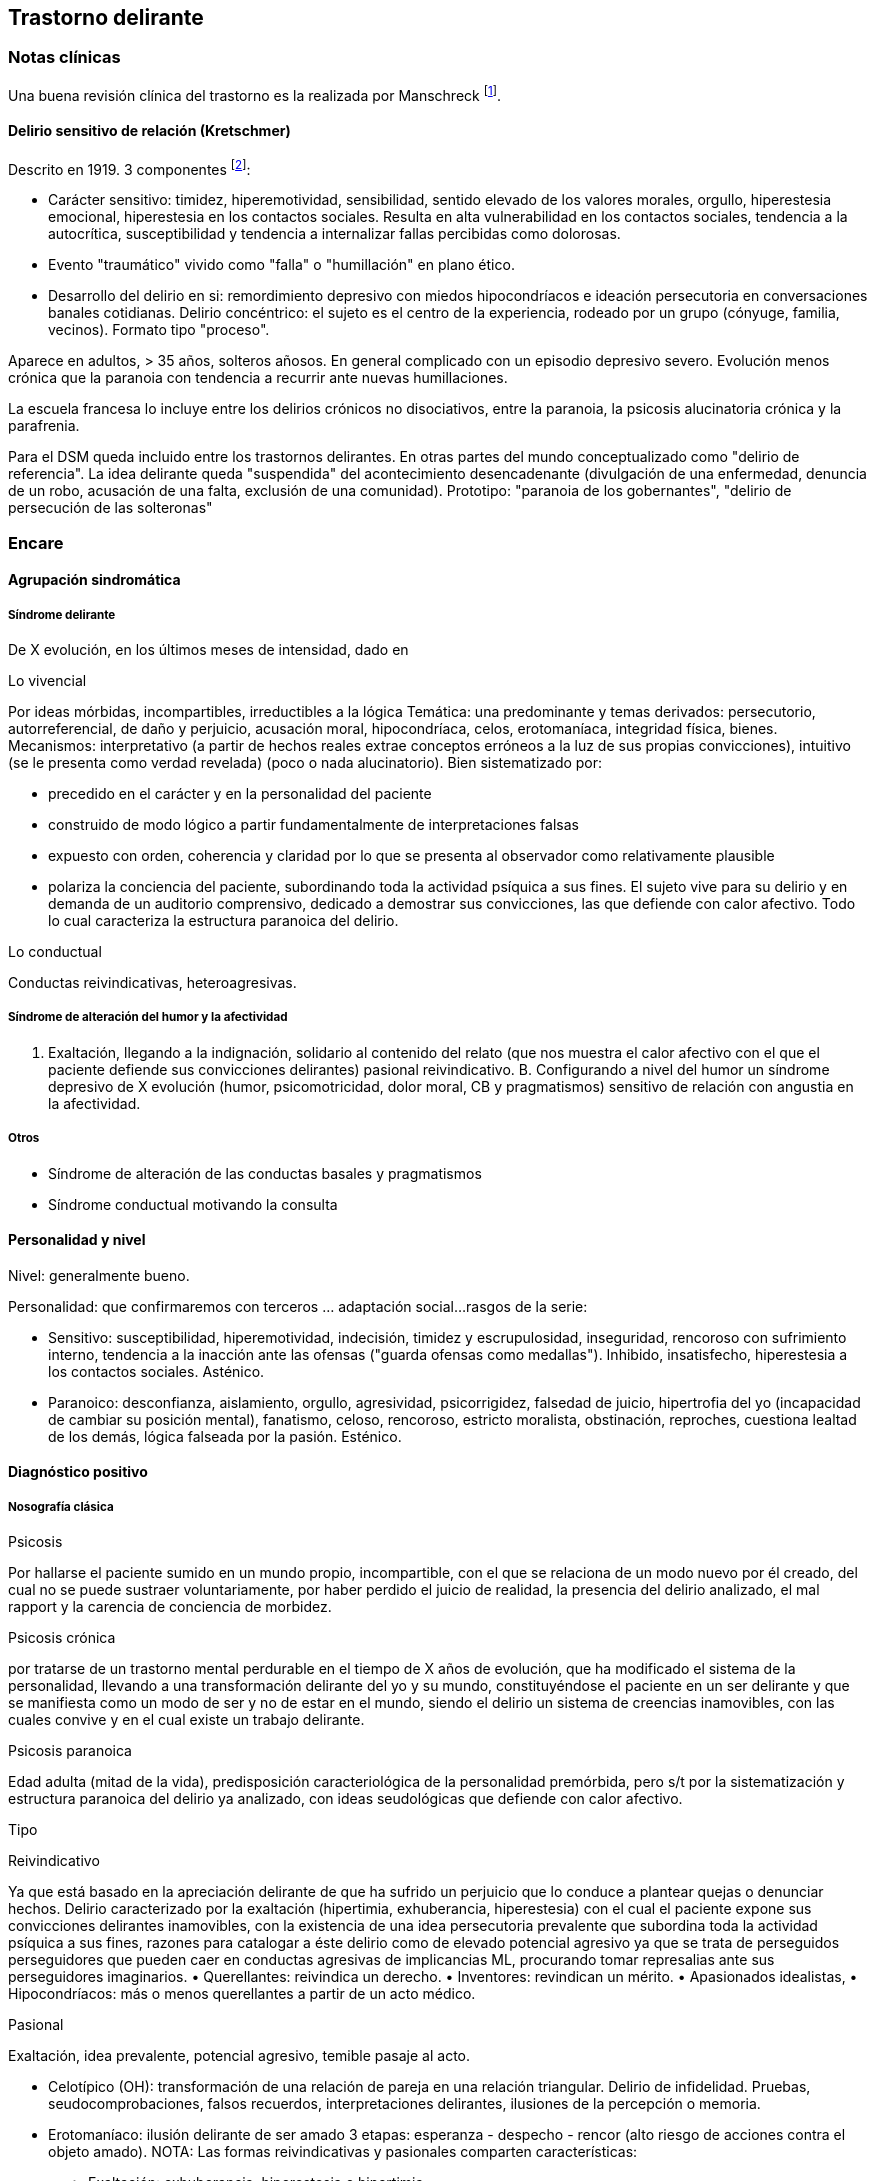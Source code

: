 == Trastorno delirante

=== Notas clínicas

Una buena revisión clínica del trastorno es la realizada por Manschreck
footnote:[Manschreck, T. C., & Khan, N. L. (2006). Recent advances in
the treatment of delusional disorder. The Canadian Journal of
Psychiatry, 51(2), 114-119. ISO 690].

==== Delirio sensitivo de relación (Kretschmer)

Descrito en 1919. 3 componentes footnote:[Widakowich, C., Van Wettere,
L., Hubain, P., & Snacken, J. (2013). 1938–Actuality of the Kretschmer’s
sensitive delusion of reference in the DSM V era: two case reports.
European Psychiatry, 28(S1), 1-1.]:

* Carácter sensitivo: timidez, hiperemotividad, sensibilidad, sentido
elevado de los valores morales, orgullo, hiperestesia emocional,
hiperestesia en los contactos sociales. Resulta en alta vulnerabilidad
en los contactos sociales, tendencia a la autocrítica, susceptibilidad y
tendencia a internalizar fallas percibidas como dolorosas.
* Evento "traumático" vivido como "falla" o "humillación" en plano
ético.
* Desarrollo del delirio en si: remordimiento depresivo con miedos
hipocondríacos e ideación persecutoria en conversaciones banales
cotidianas. Delirio concéntrico: el sujeto es el centro de la
experiencia, rodeado por un grupo (cónyuge, familia, vecinos). Formato
tipo "proceso".

Aparece en adultos, > 35 años, solteros añosos. En general complicado
con un episodio depresivo severo. Evolución menos crónica que la
paranoia con tendencia a recurrir ante nuevas humillaciones.

La escuela francesa lo incluye entre los delirios crónicos no
disociativos, entre la paranoia, la psicosis alucinatoria crónica y la
parafrenia.

Para el DSM queda incluido entre los trastornos delirantes. En otras
partes del mundo conceptualizado como "delirio de referencia". La idea
delirante queda "suspendida" del acontecimiento desencadenante
(divulgación de una enfermedad, denuncia de un robo, acusación de una
falta, exclusión de una comunidad). Prototipo: "paranoia de los
gobernantes", "delirio de persecución de las solteronas"

=== Encare

==== Agrupación sindromática

===== Síndrome delirante

De X evolución, en los últimos meses de intensidad, dado en

Lo vivencial

Por ideas mórbidas, incompartibles, irreductibles a la lógica Temática:
una predominante y temas derivados: persecutorio, autorreferencial, de
daño y perjuicio, acusación moral, hipocondríaca, celos, erotomaníaca,
integridad física, bienes. Mecanismos: interpretativo (a partir de
hechos reales extrae conceptos erróneos a la luz de sus propias
convicciones), intuitivo (se le presenta como verdad revelada) (poco o
nada alucinatorio). Bien sistematizado por:

* precedido en el carácter y en la personalidad del paciente
* construido de modo lógico a partir fundamentalmente de
interpretaciones falsas
* expuesto con orden, coherencia y claridad por lo que se presenta al
observador como relativamente plausible
* polariza la conciencia del paciente, subordinando toda la actividad
psíquica a sus fines. El sujeto vive para su delirio y en demanda de un
auditorio comprensivo, dedicado a demostrar sus convicciones, las que
defiende con calor afectivo. Todo lo cual caracteriza la estructura
paranoica del delirio.

Lo conductual

Conductas reivindicativas, heteroagresivas.

===== Síndrome de alteración del humor y la afectividad

A. Exaltación, llegando a la indignación, solidario al contenido del
relato (que nos muestra el calor afectivo con el que el paciente
defiende sus convicciones delirantes) pasional reivindicativo. B.
Configurando a nivel del humor un síndrome depresivo de X evolución
(humor, psicomotricidad, dolor moral, CB y pragmatismos) sensitivo de
relación con angustia en la afectividad.

===== Otros

* Síndrome de alteración de las conductas basales y pragmatismos
* Síndrome conductual motivando la consulta

==== Personalidad y nivel

Nivel: generalmente bueno.

Personalidad: que confirmaremos con terceros ... adaptación social...
rasgos de la serie:

* Sensitivo: susceptibilidad, hiperemotividad, indecisión, timidez y
escrupulosidad, inseguridad, rencoroso con sufrimiento interno,
tendencia a la inacción ante las ofensas ("guarda ofensas como
medallas"). Inhibido, insatisfecho, hiperestesia a los contactos
sociales. Asténico.
* Paranoico: desconfianza, aislamiento, orgullo, agresividad,
psicorrigidez, falsedad de juicio, hipertrofia del yo (incapacidad de
cambiar su posición mental), fanatismo, celoso, rencoroso, estricto
moralista, obstinación, reproches, cuestiona lealtad de los demás,
lógica falseada por la pasión. Esténico.

==== Diagnóstico positivo

===== Nosografía clásica

Psicosis

Por hallarse el paciente sumido en un mundo propio, incompartible, con
el que se relaciona de un modo nuevo por él creado, del cual no se puede
sustraer voluntariamente, por haber perdido el juicio de realidad, la
presencia del delirio analizado, el mal rapport y la carencia de
conciencia de morbidez.

Psicosis crónica

por tratarse de un trastorno mental perdurable en el tiempo de X años de
evolución, que ha modificado el sistema de la personalidad, llevando a
una transformación delirante del yo y su mundo, constituyéndose el
paciente en un ser delirante y que se manifiesta como un modo de ser y
no de estar en el mundo, siendo el delirio un sistema de creencias
inamovibles, con las cuales convive y en el cual existe un trabajo
delirante.

Psicosis paranoica

Edad adulta (mitad de la vida), predisposición caracteriológica de la
personalidad premórbida, pero s/t por la sistematización y estructura
paranoica del delirio ya analizado, con ideas seudológicas que defiende
con calor afectivo.

Tipo

Reivindicativo

Ya que está basado en la apreciación delirante de que ha sufrido un
perjuicio que lo conduce a plantear quejas o denunciar hechos. Delirio
caracterizado por la exaltación (hipertimia, exhuberancia, hiperestesia)
con el cual el paciente expone sus convicciones delirantes inamovibles,
con la existencia de una idea persecutoria prevalente que subordina toda
la actividad psíquica a sus fines, razones para catalogar a éste delirio
como de elevado potencial agresivo ya que se trata de perseguidos
perseguidores que pueden caer en conductas agresivas de implicancias ML,
procurando tomar represalias ante sus perseguidores imaginarios. •
Querellantes: reivindica un derecho. • Inventores: revindican un mérito.
• Apasionados idealistas, • Hipocondríacos: más o menos querellantes a
partir de un acto médico.

Pasional

Exaltación, idea prevalente, potencial agresivo, temible pasaje al acto.

* Celotípico (OH): transformación de una relación de pareja en una
relación triangular. Delirio de infidelidad. Pruebas,
seudocomprobaciones, falsos recuerdos, interpretaciones delirantes,
ilusiones de la percepción o memoria.
* Erotomaníaco: ilusión delirante de ser amado 3 etapas: esperanza -
despecho - rencor (alto riesgo de acciones contra el objeto amado).
NOTA: Las formas reivindicativas y pasionales comparten características:
** Exaltación: exhuberancia, hiperestesia o hipertimia.
** Idea prevalente: subordina toda su vida, convicción absoluta.
** Desarrollo en sector: el delirio penetra "como una cuña" en la
realidad.
* Sensitivo de relación: delirio de bajo potencial agresivo ya que el
fondo caracteriológico es menos rígido con reacciones hiposténicas y
depresiones. Se desarrolla con angustia y tensión bajo la convicción de
ser objeto de un interés enojoso o humillante. El delirante se siente el
centro de una malevolencia. Pueden estar prendidos a un acontecimiento
pasado y son expresión de conflictos inconscientes entre el paciente y
un grupo (delirio de relación). Tendencia a reacciones depresivas.
Delirio de relación: es vivido como un conflicto del sujeto con otro o
con un grupo (delirio de persecutorio de las solteronas).
* Delirio de interpretación (Serieux y Capgras): temas persecutorios o
de grandeza, interpretación, avanza en red, tomando elementos para
afirmar el delirio, combativo, convincente. Necesidad de explicación
global, interpretación según sistema de significación fundamental
(interpretaciones, ilusiones, seudorrazonamientos, suposiciones)
elaboración delirante sistematización).

Descompensado

Por: • síndrome depresivo • Aumento de producción delirante (con o sin
cambio cualitativo) • síndrome conductual Que ha llevado en los últimos
tiempos a una alteración de las conductas basales y pragmatismos
(ejemplos).

Causa de descompensación

• Biológico: abandono de la medicación.

• Psicosocial: amenaza a su: intimidad, moralidad rígida, problemática
homosexual inconsciente, herida narcisista.

EN SUMA: Delirio crónico paranoico de tipo: • Reivindicativo = inventor,
querellante, apasionado idealista • Pasional = celotípico, erotomaníaco.
• Sensitivo de relación Actualmente descompensado por X.

===== CIE-10 - DSM-IV

Requiere: A. Ideas delirantes no extrañas (implican situaciones que
ocurren en la vida real) de al menos 1 mes de duración + B. Nunca cumple
criterio A de esquizofrenia (pueden haber alucinaciones táctiles u
olfatorias si están vinculadas al tema delirante) + C. Sin deterioro de
pragmatismos (excepto por impacto directo de ideas delirantes) + D. Si
hubieron episodios afectivos simultáneamente con ideas delirantes,
fueron breves en relación a la duración de los períodos delirantes + E.
Descartar sustancias o enfermedad médica.

Especificadores: TIPO: según tema predominante

* Erotomaníaco: idea delirante de que otra persona (generalmente de
status superior) está enamorada del sujeto. * De grandiosidad: ideas
delirantes de exagerado valor, poder, conocimiento, identidad o ralación
especial con una divinidad o persona famosa. * Celotípico: ideas
delirantes de que la pareja es infiel. * Persecutorio: ideas delirantes
de que la persona (o alguien próximo) está siendo perjudicada de alguna
forma. * Somático: idea delirante de tener algún defecto físico o
enfermedad médica. * Mixto: no predomina ningún tema. * No especificado.

==== Diagnósticos diferenciales

. Trastorno de la personalidad: .. Trastorno paranoide de la
personalidad: no delirio, no alteración del juicio de realidad. .
Psicosis agudas: .. Episodio delirante agudo en un Trastorno paranoico
de la personalidad. No pensamos ya que este delirio lleva años de
evolución, no existe el inicio brusco ni el polimorfismo ni los
trastornos de conciencia de los episodios delirantes agudos. . Psicosis
crónica: .. Esquizofrenia paranoide: descartamos porque no existe en
nuestro paciente una evolución deficitaria, el delirio es sistematizado,
de estructura paranoica, y existe el calor afectivo con el que defiende
su sistema seudológico de creencias. .. Parafrenia: con la cual comparte
la carencia de déficit con mantenimiento de la actividad pragmática.
Pero en la parafrenia existe un pensamiento paralógico, fantástico a
mecanismo imaginativo, en general es pobremente sistematizado con
estructura paranoide. .. Otras paranoias. . Causa orgánica del delirio
(enfermedades médicas, sustancias): nos aleja de esta posibilidad: •
características de la personalidad premórbida • tipo de evolución • no
existencia de datos en la HC Pese a lo cual descartaremos por
paraclínica. . Demencia (según edad) • no existen elementos de déficit
intelectual • existen AP de ingresos anteriores por la misma causa (no
es el 1° episodio) En la demencia el delirio es más pobre y menos
sistematizado. . Melancolía delirante (el 1° a plantear si es un
sensitivo de relación). Si bien en ambos existe depresión y delirio, en
nuestro paciente consideramos el S° depresivo como secundario al
delirio. En este caso el delirio es generador de sintomatología
depresiva (en la Melancolía Delirante el delirio es generado por el
estado de humor melancólico). Además en nuestro paciente no existen
inhibición psicomotriz ni dolor moral. Nuestro paciente proyecta la
culpa y no la introyecta como en la melancolía delirante.

==== Diagnóstico etiopatogénico y psicopatológico

===== Etiopatogenia

Los estudios a nivel biológico son escasos. En lo imagenológico
footnote:[Vicens, V., Radua, J., Salvador, R., Anguera-Camos, M.,
Canales-Rodriguez, E. J., Sarro, S., ... & Pomarol-Clotet, E. (2016).
Structural and functional brain changes in delusional disorder. The
British Journal of Psychiatry, 208(2), 153-159.] se destaca:

- ↓ de la materia gris en la corteza medial frontal y cingulada
anterior, así como en la ínsula a nivel bilateral. - falla en la
desactivación de la corteza medial frontal medial y cingulada anterior
durante la realización de algunas tareas de desempeño continuo (test
N-back, mide memoria de trabajo) - ↓ de la conectividad de reposo en la
ínsula a nivel bilateral.

===== Psicopatología

Se evocan causas fundamentalmente psicológicas. Kretschmer hizo hincapié
en la predisposición psicológica de la personalidad premórbida de tipo
paranoico/sensitivo-paranoico que está en nuestro paciente dada por...

Psicoanálisis: comporta una fijación y regresión a estadios arcaicos del
desarrollo psicosexual sobre todo a pulsiones agresivas del estado
sádico-anal. Se utiliza el mecanismo de defensa psicótico de negación de
la realidad y el mecanismo de proyección mediante el cual coloca en otro
los sentimientos o ideas inaceptables para su yo. Los conflictos
inconscientes se proyectan en el delirio. Freud insistió en el delirio
de persecusión como una defensa contra pulsiones homosexuales
inconscientes. Un yo relativamente fuerte permite mediante la represión
una seudorracionalización que lleva a la elaboración de un sistema
relativamente coherente. Lacan: sentido autopunitivo de la Paranoia, que
encierra al sujeto en un sistema de persecución imaginaria que
simbolizaría un castigo deseado inconscientemente.

Jaspers: introduce el concepto de desarrollo: la paranoia es un fenómeno
morboso que se produce sobre la personalidad del sujeto, cambiando su
rumbo pero manteniendo su estructura, no existe quiebre vital, su vida
es unitaria. Proceso evolutivo que altera el desarrollo normal de la
personalidad. En la personalidad encontramos en la infancia: Un ambiente
donde lo extraño es vivido como persecutorio, ambiente donde el paciente
desarrolla su enfermedad, de fuerte contenido moral y religioso, con un
padre rígido y autoritario como predisponente. Conjuntamente existen
factores de estrés psicosocial que confrontan su rígida moral que
percibidos como amenazantes actúan sobre un terreno psicológicamente
predispuesto amenazando su: intimidad, problemática inconsciente,
moralidad rígida.

==== Paraclínica

El diagnóstico es clínico.

===== Biológico

{empty}1. Lo que tenga 2. Valoración general 3. Con vistas al
tratamiento (ECT de 2° elección únicamente)

===== Psicológico

Luego de superado el cuadro actual: Tests P y NP. SOCIAL • policía-juez
(al que lo envía) • familia: jerarquizar si solo contamos con el relato
del paciente (relato con "plausibilidad" obliga a corroborar datos con
terceros). • HC anteriores, tratamiento y respuestas • nivel de
funcionamiento sociolaboral • ajuste familiar premórbido y períodos
intercríticos • valorar red de soporte social • inventario de eventos
vitales y objetivar la reacción del paciente a ellos • informar sobre la
eventualidad de realizar ECT en caso de pobre respuesta a la medicación.
Despejaremos temores al respecto, explicando ventajas y efectos
secundarios y obtendremos un consentimiento informado por escrito.

==== Tratamiento

Destinado a:

* compensar el cuadro actual * actuar sobre enfermedad de fondo,
evitando futuras descompensaciones, favoreciendo la adaptación social
con reinserción laboral y correcta adopción de roles.

===== Cuadro actual

Internación o no según tipo y gravedad de descompensación. En orden de
preferencia: ambulatorio -> internación con consentimiento ->
internación compulsiva. Internaremos al paciente en Hospital
Psiquiátrico en habitación aislada en lo posible de común acuerdo por lo
que procuraremos obtener una relación cordial y de confianza. De no ser
posible efectuaremos la internación compulsiva ya que existe peligro
potencial (dado que se trata de perseguidos perseguidores) de hechos de
implicancias ML por sus frecuentes reacciones heteroagresivas con lo que
protegemos al paciente y a terceros. Vigilaremos fuga y
heteroagresividad. Equipo multidisciplinario.

.Biológico Según tipo y gravedad de descompensación: a) i/m o b) v/o.

{empty}a) Requiere medicación i/m Haloperidol: NL incisivo con acción
sobre el delirio: 5 mg i/m H8 y H20. Como profilaxis de efectos EP
(rigidez, rueda dentada, temblor, bradiquinesia) que se pueden ver con
esta medicación indicaremos dada la suspicacia persecutoria del
paciente, que puede perjudicar la adhesión al tratamiento, desde el
inicio, un antiparkinsoniano de síntesis como el Biperideno a dosis de 2
mg v/o H8 y H14. Una vez establecida la dosis de Haloperidol,
concentraremos en la noche ya que durante el sueño no aparecen estos
efectos. (Si este es el primer episodio. Si ya estaba tomando antes,
basarse en AP). Si en 3-4 días no notamos mejoría con aumento del monto
delirante, agregaremos 5 mg i/m de Haloperidol H14 con lo que llegaremos
a 15 mg/día. A medida que vaya retrocediendo el cuadro delirante y
logremos la sedación y el restablecimiento del sueño, pasaremos la
medicación a v/o. Sedación con Lorazepam i/m. Hipnótico: Flunitrazepam
i/m.

{empty}b) Vía oral: se prefiere ya que no perjudica el vínculo.
Antipsicótico: preferentemente un atípico: Risperidona: por tener menos
efectos secundarios. !Ver pauta de inicio de Risperidona. Sedaremos con
Benzodiacepinas: Lorazepam. Diazepam o Clonazepam a regular según
evolución. Trataremos el insomnio con Flunitrazepam 2 mg v/o H20 a
regular según la evolución.

NOTA: Conducta en caso de paranoico de tipo sensitivo deprimido:
abstenerse de antidepresivos en lo posible ya que la depresión es
secundaria al delirio. Si en 10-15 días no obtenemos mejoría ostensible
con mantenimiento importante de falta de contacto con la realidad,
indicaremos ECT a realizar por psiquiatra y anestesista, cada día por
medio, con oxigenoterapia y monitoreo EEG y ECG, con barbitúricos de
acción corta y curarizantes como la succinilcolina. La cantidad de
sesiones la regularemos según la evolución, pero pensamos que serán
necesarias entre 8-12 sesiones para lograr el efecto deseado.
Vigilaremos al paciente luego de cada sesión sabiendo que pueden
presentarse trastornos mnésicos transitorios y cefaleas.

.Psicosocial

Alta

Indicaremos el alta hospitalaria cuando haya disminuido
considerablemente el monto delirante ya que sabemos que puede no
retroceder totalmente. Controlaremos en policlínica semanalmente e
iremos espaciando los controles según la evolución.

===== Tratamiento a largo plazo

El objetivo no es eliminar el delirio sino favorecer la adaptación
social, que el paciente no viva en función de éste y favorecer su
reintegro laboral.

.Biológico

Mantendremos en un principio la medicación a la misma dosis con que se
obtuvo mejoría. Se trata de una enfermedad con bajo perfil de
cumplimiento (a/v puede existir AP de abandono de la medicación) por lo
que si bien preferimos la v/o que nos permite un mejor manejo de la
dosis, recurriremos previo al alta a NLD como: • Palmitato de
Pipotiazina 25-50 mg i/m que repetiremos c/21 días • Decanoato de
Haloperidol 100-200 mg i/m a repetir una vez al mes La dosis se ajustará
según la evolución. En este caso mantendremos la medicación
antiparkinsoniana. A largo plazo valoraremos la posibilidad de disminuir
la dosis buscando la mínima dosis eficaz. En un plazo de 3 meses, de no
haber efectos extrapiramidales, puede disminuirse en forma gradual el
antiparkinsoniano.

.Psicológico

Realizaremos entrevistas reiteradas para evaluar las conductas agresivas
y evolución, afianzar el vínculo en un marco cálido con límites claros,
evitando contradecirlo (y pasar a formar parte del complot) ya que se
trata de un paciente extremadamente suspicaz y que realizará múltiples
demandas. No realizaremos concesiones y no confrontaremos el núcleo
delirante en las primeras entrevistas.

.Social

Realizaremos desde el inicio psicoeducación a la familia, explicando la
enfermedad y el pronóstico, buscando su participación en el tratamiento,
control de la medicación, concurrencia del paciente a policlínica y
reconocimiento precoz de síntomas de descompensación. Eventual terapia
familiar dada la distorsión que puede provocar el delirio del paciente
en la dinámica familiar. Paciente: enfatizar reinserción social,
minimizar interferencia del delirio con su desempeño.

==== Evolución y pronóstico

PPI y PVI: bueno con el tratamiento instituido. Está sujeto a
complicaciones: IAE (sensitivo de relación), heteroagresividad
(paranoico).

En el psiquiátrico alejado, es pobre por tratarse de una psicosis
crónica, por la dificultad para lograr pese al tratamiento una remisión
completa, por las frecuentes complicaciones ML en las que reivindicando
sus derechos puede caer en actos heteroagresivos. Dependerá de la
adhesión al tratamiento (basarse en medio familiar). Es una enfermedad
crónica, no esperamos la extinción del delirio sino una disminución del
monto delirante que permita una mejor inserción social. La evolución
habitual es con oscilaciones en la intensidad del deliro, aunque pueden
existir remisiones completas seguidas de recaídas. No existe evolución
deficitaria intelectual, pero puede existir deterioro sociofamiliar y
laboral generados por el delirio y sus eventuales conductas agresivas.
Para los clásicos: eventualidad de evolución hacia otras formas de
psicosis crónicas.

El PVA es bueno ya que no existen trastornos orgánicos, pero está sujeto
al psiquiátrico.
